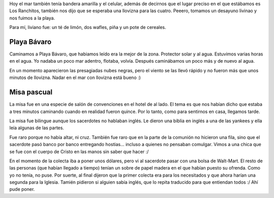 .. title: Diario de vacaciones 2016, día 7
.. slug: vacaciones-2016-7
.. date: 2016-03-27 20:11:15 UTC-03:00
.. tags: vacaciones, Playa Bávaro
.. category: 
.. link: 
.. description: 
.. type: text

Hoy el mar también tenía bandera amarilla y el celular, además de decirnos
que el lugar preciso en el que estábamos es Los Ranchitos, también nos dijo que
se esperaba una llovizna para las cuatro. Peeero, tomamos un desayuno livinao
y nos fuimos a la playa.

Para mí, liviano fue: un té de limón, dos wafles, piña y un pote de cereales.

Playa Bávaro
============

Caminamos a Playa Bávaro, que habiamos leído era la mejor de la zona.
Protector solar y al agua. Estuvimos varias horas en el agua. Yo nadaba un poco
mar adentro, flotaba, volvía. Después caminábamos un poco más y de nuevo al agua.

En un momento aparecieron las presagiadas nubes negras, pero el viento se las llevó rápido y no fueron más que unos minutos de llovizna. Nadar en el mar con llovizna está bueno :)

Misa pascual
============

La misa fue en una especie de salón de convenciones en el hotel de al lado. El tema es que nos habían dicho que estaba a tres minutos caminando cuando en realidad fueron quince. Por lo tanto, como para sentirnos en casa, llegamos tarde.

La misa fue bilingue aunque los sacerdotes no hablaban inglés. Le dieron una biblia en inglés a una de las yankees y ella leía algunas de las partes. 

Fue raro porque no había altar, ni cruz. También fue raro que en la parte de la
comunión no hicieron una fila, sino que el sacerdote pasó banco por banco
entregando hostias... incluso a quienes no pensaban comulgar. Vimos a una chica
que se fue con el cuerpo de Cristo en las manos sin saber que hacer :/

En el momento de la colecta iba a poner unos dólares, pero vi al sacerdote pasar con una bolsa de Walt-Mart. El resto de las personas (que habían llegado a tiempo) tenían un sobre de papel madera en el que habían puesto su ofrenda. Como yo no tenía, no puse. Por suerte, al final dijeron que la primer colecta era para los necesitados y que ahora harían una segunda para la Iglesia. Tamién pidieron si alguien sabía inglés, que lo repita traducido para que entiendan todos :/ Ahí pude poner.
